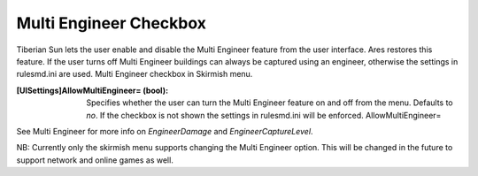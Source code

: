 Multi Engineer Checkbox
~~~~~~~~~~~~~~~~~~~~~~~

Tiberian Sun lets the user enable and disable the Multi Engineer
feature from the user interface. Ares restores this feature. If the
user turns off Multi Engineer buildings can always be captured using
an engineer, otherwise the settings in rulesmd.ini are used. Multi
Engineer checkbox in Skirmish menu.



:[UISettings]AllowMultiEngineer= (bool): Specifies whether the user
  can turn the Multi Engineer feature on and off from the menu. Defaults
  to `no`. If the checkbox is not shown the settings in rulesmd.ini will
  be enforced. AllowMultiEngineer=


See Multi Engineer for more info on `EngineerDamage` and
`EngineerCaptureLevel`.

NB: Currently only the skirmish menu supports changing the Multi
Engineer option. This will be changed in the future to support network
and online games as well.

.. versionadded:: 0.2


